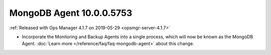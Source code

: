 .. _mongodb-10.0.0.5753:

MongoDB Agent 10.0.0.5753
-------------------------

:ref:`Released with Ops Manager 4.1.7 on 2019-05-29 <opsmgr-server-4.1.7>`

- Incorporate the Monitoring and Backup Agents into a single process,
  which will now be known as the MongoDB Agent.
  :doc:`Learn more </reference/faq/faq-mongodb-agent>` about this
  change.
